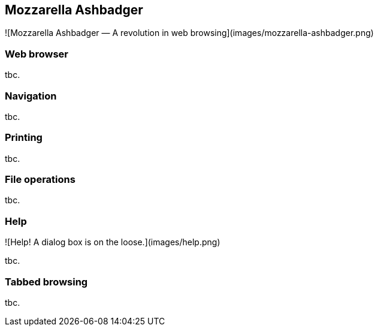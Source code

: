 == Mozzarella Ashbadger

![Mozzarella Ashbadger — A revolution in web browsing](images/mozzarella-ashbadger.png)


=== Web browser

tbc.


=== Navigation

tbc.


=== Printing 

tbc.


=== File operations

tbc.


=== Help

![Help! A dialog box is on the loose.](images/help.png)

tbc.


=== Tabbed browsing

tbc.


